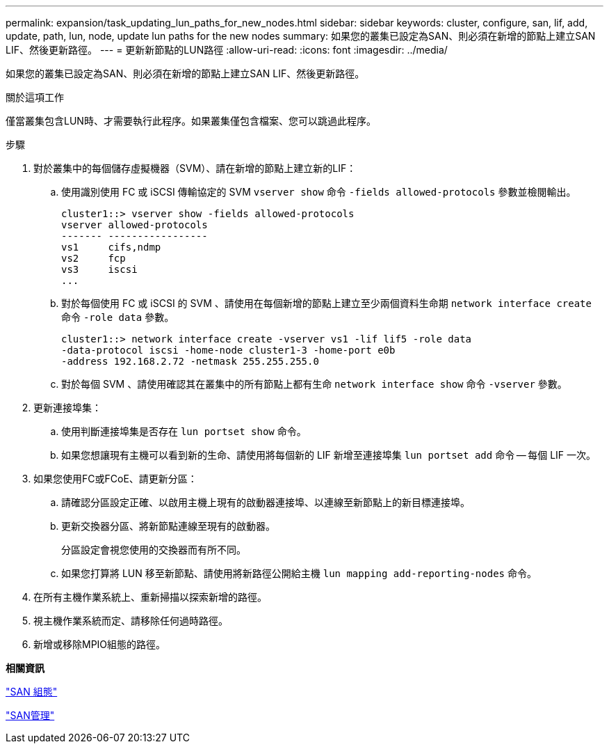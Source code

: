 ---
permalink: expansion/task_updating_lun_paths_for_new_nodes.html 
sidebar: sidebar 
keywords: cluster, configure, san, lif, add, update, path, lun, node, update lun paths for the new nodes 
summary: 如果您的叢集已設定為SAN、則必須在新增的節點上建立SAN LIF、然後更新路徑。 
---
= 更新新節點的LUN路徑
:allow-uri-read: 
:icons: font
:imagesdir: ../media/


[role="lead"]
如果您的叢集已設定為SAN、則必須在新增的節點上建立SAN LIF、然後更新路徑。

.關於這項工作
僅當叢集包含LUN時、才需要執行此程序。如果叢集僅包含檔案、您可以跳過此程序。

.步驟
. 對於叢集中的每個儲存虛擬機器（SVM）、請在新增的節點上建立新的LIF：
+
.. 使用識別使用 FC 或 iSCSI 傳輸協定的 SVM `vserver show` 命令 `-fields allowed-protocols` 參數並檢閱輸出。
+
[listing]
----
cluster1::> vserver show -fields allowed-protocols
vserver allowed-protocols
------- -----------------
vs1     cifs,ndmp
vs2     fcp
vs3     iscsi
...
----
.. 對於每個使用 FC 或 iSCSI 的 SVM 、請使用在每個新增的節點上建立至少兩個資料生命期 `network interface create` 命令 `-role data` 參數。
+
[listing]
----
cluster1::> network interface create -vserver vs1 -lif lif5 -role data
-data-protocol iscsi -home-node cluster1-3 -home-port e0b
-address 192.168.2.72 -netmask 255.255.255.0
----
.. 對於每個 SVM 、請使用確認其在叢集中的所有節點上都有生命 `network interface show` 命令 `-vserver` 參數。


. 更新連接埠集：
+
.. 使用判斷連接埠集是否存在 `lun portset show` 命令。
.. 如果您想讓現有主機可以看到新的生命、請使用將每個新的 LIF 新增至連接埠集 `lun portset add` 命令 -- 每個 LIF 一次。


. 如果您使用FC或FCoE、請更新分區：
+
.. 請確認分區設定正確、以啟用主機上現有的啟動器連接埠、以連線至新節點上的新目標連接埠。
.. 更新交換器分區、將新節點連線至現有的啟動器。
+
分區設定會視您使用的交換器而有所不同。

.. 如果您打算將 LUN 移至新節點、請使用將新路徑公開給主機 `lun mapping add-reporting-nodes` 命令。


. 在所有主機作業系統上、重新掃描以探索新增的路徑。
. 視主機作業系統而定、請移除任何過時路徑。
. 新增或移除MPIO組態的路徑。


*相關資訊*

https://docs.netapp.com/us-en/ontap/san-config/index.html["SAN 組態"^]

https://docs.netapp.com/us-en/ontap/san-admin/index.html["SAN管理"^]
